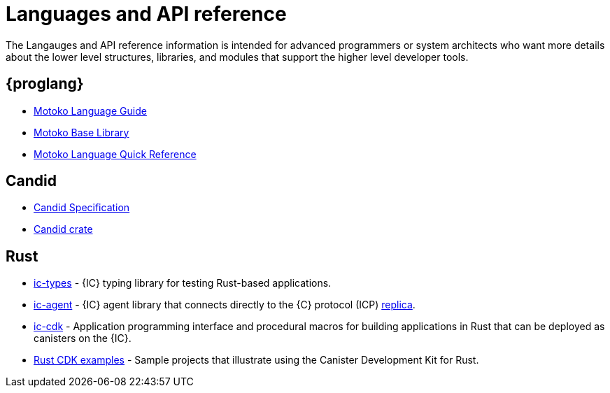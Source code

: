 = Languages and API reference
ifdef::env-github,env-browser[:outfilesuffix:.adoc]

The Langauges and API reference information is intended for advanced programmers or system architects who want more details about the lower level structures, libraries, and modules that support the higher level developer tools.

== {proglang}

* link:language-guide/motoko{outfilesuffix}[Motoko Language Guide]
* link:base-libraries/stdlib-intro{outfilesuffix}[Motoko Base Library]
* link:language-guide/language-manual{outfilesuffix}[Motoko Language Quick Reference]

== Candid

* link:candid-spec/IDL{outfilesuffix}[Candid Specification]
* link:https://docs.rs/candid[Candid crate]

////
== JavaScript

* TBD
////

== Rust

* link:https://crates.io/crates/ic-types[ic-types] - {IC} typing library for testing Rust-based applications.
* link:https://crates.io/crates/ic-agent[ic-agent] - {IC} agent library that connects directly to
the {C} protocol (ICP) link:developers-guide/introduction-key-concepts{outfilesuffix[replica].
* link:https://crates.io/crates/ic-cdk[ic-cdk] - Application programming interface and procedural macros for building applications in Rust that can be deployed as canisters on the {IC}.
* link:https://github.com/dfinity/cdk-rs/tree/master/examples[Rust CDK examples] - Sample projects that illustrate using the Canister Development Kit for Rust.

////
== AssemblyScript
////
